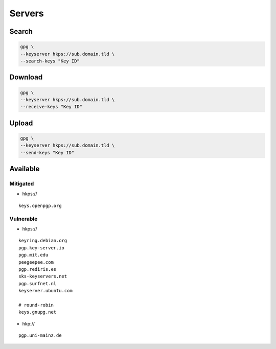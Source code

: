 Servers
=======

Search
------

.. code:: shell

 gpg \
 --keyserver hkps://sub.domain.tld \
 --search-keys "Key ID"

Download
--------

.. code:: shell

 gpg \
 --keyserver hkps://sub.domain.tld \
 --receive-keys "Key ID"

Upload
------

.. code:: shell

 gpg \
 --keyserver hkps://sub.domain.tld \
 --send-keys "Key ID"

Available
---------

Mitigated
^^^^^^^^^

* hkps://

::

 keys.openpgp.org

Vulnerable
^^^^^^^^^^

* hkps://

::

 keyring.debian.org
 pgp.key-server.io
 pgp.mit.edu
 peegeepee.com
 pgp.rediris.es
 sks-keyservers.net
 pgp.surfnet.nl
 keyserver.ubuntu.com

 # round-robin
 keys.gnupg.net

* hkp://

::

 pgp.uni-mainz.de
